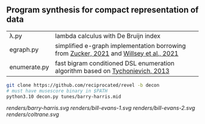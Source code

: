 ** Program synthesis for compact representation of data

| λ.py         | lambda calculus with De Bruijn index |
| egraph.py    | simplified e-graph implementation borrowing from [[https://www.philipzucker.com/a-simplified-egraph/][Zucker, 2021]] and [[https://github.com/egraphs-good/egg][Willsey et al., 2021]] |
| enumerate.py | fast bigram conditioned DSL enumeration algorithm based on [[https://www.cs.virginia.edu/~lat7h/blog/posts/434.html][Tychonievich, 2013]]     |

#+NAME:
#+BEGIN_SRC bash
git clone https://github.com/reciprocated/revel -b decon
# must have musescore binary in $PATH
python3.10 decon.py tunes/barry-harris.mid
#+END_SRC

[[renders/barry-harris.svg]]
[[renders/bill-evans-1.svg]]
[[renders/bill-evans-2.svg]]
[[renders/coltrane.svg]]

